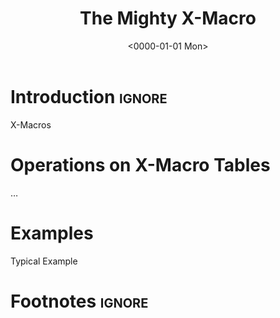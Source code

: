 #+TITLE:       The Mighty X-Macro
#+DESCRIPTION: Table-Driven Metaprogramming using the C Preprocessor
#+DATE:        <0000-01-01 Mon>
#+IMAGE:       preview.png
#+TAGS[]:      noexport cpp
#+OPTIONS:     toc:nil num:nil
#+CALL: ../../code.org:generate-article-header[:eval yes]()

* Introduction                                                       :ignore:
X-Macros

# endsnippet
#+TOC: headlines

* Operations on X-Macro Tables
...

* Examples
Typical Example

* Footnotes                                                          :ignore:
[fn:1] First footnote
